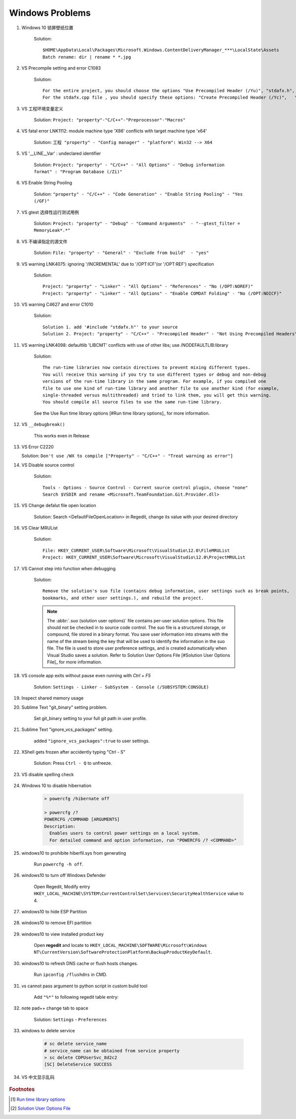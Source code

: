 ****************
Windows Problems
****************

#. Windows 10 锁屏壁纸位置
   
    Solution::

        $HOME\AppData\Local\Packages\Microsoft.Windows.ContentDeliveryManager_***\LocalState\Assets
        Batch rename: dir | rename * *.jpg

#. VS Precompile setting and error C1083
   
    Solution::

        For the entire project, you should choose the options "Use Precompiled Header (/Yu)", "stdafx.h", "$(IntDir)\$(TargetName).pch".
        For the stdafx.cpp file , you should specify these options: "Create Precompiled Header (/Yc)",   "stdafx.h", "$(IntDir)\$(TargetName).pch".

#. VS 工程环境变量定义
   
    Solution: ``Project: "property"-"C/C++"-"Preprocessor"-"Macros"``

#. VS fatal error LNK1112: module machine type 'X86' conflicts with target machine type 'x64'
   
    Solution: ``工程 "property" - "Config manager" - "platform": Win32 --> X64``
   
#. VS '__LINE__Var' : undeclared identifier
   
    Solution: ``Project: "property" - "C/C++" - "All Options" - "Debug information format" : "Program Database (/Zi)"``

#. VS Enable String Pooling
   
    Solution: ``"property" - "C/C++" - "Code Generation" - "Enable String Pooling" - "Yes (/GF)"``
      
#. VS gtest 选择性运行测试用例
   
    Solution: ``Project: "property" - "Debug" - "Command Arguments"  - "--gtest_filter = MemoryLeak*.*"``

#. VS 不编译指定的源文件
   
    Solution: ``File: "property" - "General" - "Exclude from build"  - "yes"``

#. VS warning LNK4075: ignoring '/INCREMENTAL' due to '/OPT:ICF'(or '/OPT:REF') specification

    Solution::

        Project: "property" - "Linker" - "All Options" - "References" - "No (/OPT:NOREF)"
        Project: "property" - "Linker" - "All Options" - "Enable COMDAT Folding" - "No (/OPT:NOICF)"

#. VS warning C4627 and error C1010

    Solution::

        Solution 1. add '#include "stdafx.h"' to your source
        Solution 2. Project: "property" - "C/C++" - "Precompiled Header" - "Not Using Precompiled Headers"

#. VS warning LNK4098: defaultlib 'LIBCMT' conflicts with use of other libs; use /NODEFAULTLIB:library
   
    Solution::

        The run-time libraries now contain directives to prevent mixing different types.
        You will receive this warning if you try to use different types or debug and non-debug
        versions of the run-time library in the same program. For example, if you compiled one
        file to use one kind of run-time library and another file to use another kind (for example,
        single-threaded versus multithreaded) and tried to link them, you will get this warning.
        You should compile all source files to use the same run-time library. 

    See the Use Run time library options [#Run time library options]_ for more information.
   
#. VS ``__debugbreak()``
   
    This works even in Release

#. VS Error C2220

   Solution: ``Don't use /WX to compile ["Property" - "C/C++" - "Treat warning as error"]``

#. VS Disable source control
   
    Solution::

        Tools - Options - Source Control - Current source control plugin, choose "none"
        Search $VSDIR and rename <Microsoft.TeamFoundation.Git.Provider.dll>
   
#. VS Change defalut file open location
   
    Solution: Search <DefaultFileOpenLocation> in Regedit, change its value with your desired directory 

#. VS Clear MRUList

    Solution::

        File: HKEY_CURRENT_USER\Software\Microsoft\VisualStudio\12.0\FileMRUList
        Project: HKEY_CURRENT_USER\Software\Microsoft\VisualStudio\12.0\ProjectMRUList

#. VS Cannot step into function when debugging
   
    Solution::

        Remove the solution's suo file (contains debug information, user settings such as break points, 
        bookmarks, and other user settings.), and rebuild the project.

    .. note::

        The :abbr:`.suo (solution user options)` file contains per-user solution options. 
        This file should not be checked in to source code control. The suo file is a structured storage, 
        or compound, file stored in a binary format. You save user information into streams with the name 
        of the stream being the key that will be used to identify the information in the suo file. The file 
        is used to store user preference settings, and is created automatically when Visual Studio saves 
        a solution. Refer to Solution User Options File [#Solution User Options File]_ for more information.

#. VS console app exits without pause even running with `Ctrl + F5`
   
    Solution: ``Settings - Linker - SubSystem - Console (/SUBSYSTEM:CONSOLE)``

#. Inspect shared memory usage
   
   .. image:: images/windows_view_shared_memory_usage.png

#. Sublime Text "git_binary" setting problem.
   
    .. image:: images/sublime_text_git_binary_setting.png

    Set git_binary setting to your full git path in user profile.

#. Sublime Text "ignore_vcs_packages" setting.
   
    .. image:: images/sublime_ignore_vcs_packages_error.png

    added ``"ignore_vcs_packages":true`` to user settings.

#. XShell gets frozen after accidently typing "Ctrl - S"
   
    Solution: Press ``Ctrl - Q`` to unfreeze.

#. VS disable spelling check
   
    .. image:: images/disable_spelling_check.png

#. Windows 10 to disable hibernation
   
    .. code-block:: none

        > powercfg /hibernate off
    
        > powercfg /?
        POWERCFG /COMMAND [ARGUMENTS]
        Description:
          Enables users to control power settings on a local system.
          For detailed command and option information, run "POWERCFG /? <COMMAND>"

#. windows10 to prohibite hiberfil.sys from generating
   
    Run ``powercfg -h off``.

#. windows10 to turn off Windows Defender
   
    Open Regedit, Modify entry ``HKEY_LOCAL_MACHINE\SYSTEM\CurrentControlSet\Services\SecurityHealthService`` value to 4.

#. windows10 to hide ESP Partition
   
    .. image:: images/remove_esp_partition.PNG

#. windows10 to remove EFI partition
   
    .. image:: images/clean_efi_partition.PNG

#. windows10 to view installed product key
   
    Open **regedit** and locate to 
    ``HKEY_LOCAL_MACHINE\SOFTWARE\Microsoft\Windows NT\CurrentVersion\SoftwareProtectionPlatform\BackupProductKeyDefault``.

#. windows10 to refresh DNS cache or flush hosts changes.
   
    Run ``ipconfig /flushdns`` in CMD.

#. vs cannot pass argument to python script in custom build tool
   
    Add ``"%*"`` to following regedit table entry:

    .. image:: images/vs_py_argument_passing_custom_build_tool_01.jpg
    .. image:: images/vs_py_argument_passing_custom_build_tool_02.jpg

#. note pad++ change tab to space
   
    Solution: ``Settings`` - ``Preferences``

    .. image:: images/note_pad_tab_to_space_01.jpg
    .. image:: images/note_pad_tab_to_space_02.jpg

#. windows to delete service
   
    .. code-block:: sh

        # sc delete service_name
        # service_name can be obtained from service property
        > sc delete CDPUserSvc_8d2c2
        [SC] DeleteService SUCCESS

#. VS 中文显示乱码
   
    .. image:: images/vs_chiness_display_solution.png

.. rubric:: Footnotes

.. [#] `Run time library options <https://msdn.microsoft.com/en-us/library/aa267384(v=vs.60).aspx>`_
.. [#] `Solution User Options File <https://docs.microsoft.com/en-us/visualstudio/extensibility/internals/solution-user-options-dot-suo-file?view=vs-2017>`_